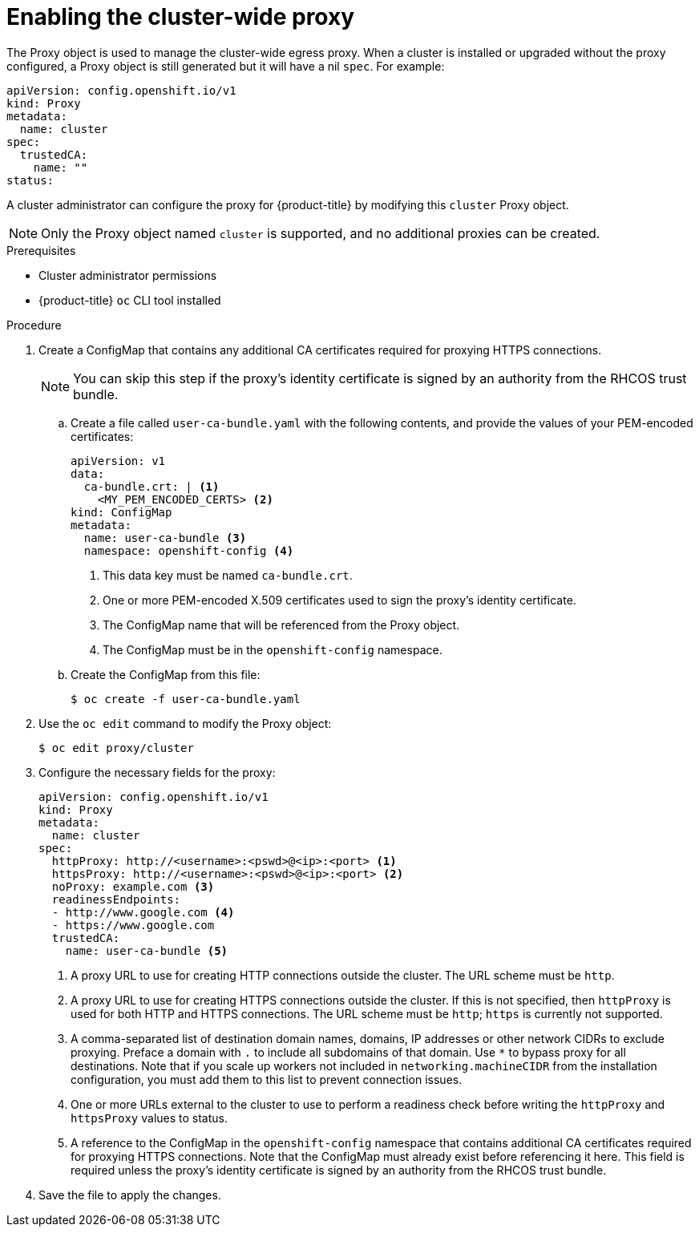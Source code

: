 // Module included in the following assemblies:
//
// * networking/configuring-a-custom-pki.adoc
// * networking/enable-cluster-wide-proxy.adoc

[id="nw-proxy-configure-object_{context}"]
= Enabling the cluster-wide proxy

The Proxy object is used to manage the cluster-wide egress proxy. When a cluster is
installed or upgraded without the proxy configured, a Proxy object is still
generated but it will have a nil `spec`. For example:

[source,yaml]
----
apiVersion: config.openshift.io/v1
kind: Proxy
metadata:
  name: cluster
spec:
  trustedCA:
    name: ""
status:
----

A cluster administrator can configure the proxy for {product-title} by modifying
this `cluster` Proxy object.

NOTE: Only the Proxy object named `cluster` is supported, and no additional
proxies can be created.

.Prerequisites

* Cluster administrator permissions
* {product-title} `oc` CLI tool installed

.Procedure

. Create a ConfigMap that contains any additional CA certificates required for
proxying HTTPS connections.
+
NOTE: You can skip this step if the proxy’s identity certificate is signed by an
authority from the RHCOS trust bundle.

.. Create a file called `user-ca-bundle.yaml` with the following contents, and provide the values of your PEM-encoded certificates:
+
[source,yaml]
----
apiVersion: v1
data:
  ca-bundle.crt: | <1>
    <MY_PEM_ENCODED_CERTS> <2>
kind: ConfigMap
metadata:
  name: user-ca-bundle <3>
  namespace: openshift-config <4>
----
<1> This data key must be named `ca-bundle.crt`.
<2> One or more PEM-encoded X.509 certificates used to sign the proxy's
identity certificate.
<3> The ConfigMap name that will be referenced from the Proxy object.
<4> The ConfigMap must be in the `openshift-config` namespace.

.. Create the ConfigMap from this file:
+
----
$ oc create -f user-ca-bundle.yaml
----

. Use the `oc edit` command to modify the Proxy object:
+
----
$ oc edit proxy/cluster
----

. Configure the necessary fields for the proxy:
+
[source,yaml]
----
apiVersion: config.openshift.io/v1
kind: Proxy
metadata:
  name: cluster
spec:
  httpProxy: http://<username>:<pswd>@<ip>:<port> <1>
  httpsProxy: http://<username>:<pswd>@<ip>:<port> <2>
  noProxy: example.com <3>
  readinessEndpoints:
  - http://www.google.com <4>
  - https://www.google.com
  trustedCA:
    name: user-ca-bundle <5>
----
<1> A proxy URL to use for creating HTTP connections outside the cluster. The
URL scheme must be `http`.
<2> A proxy URL to use for creating HTTPS connections outside the cluster. If
this is not specified, then `httpProxy` is used for both HTTP and HTTPS
connections. The URL scheme must be `http`; `https` is currently not
supported.
<3> A comma-separated list of destination domain names, domains, IP addresses or
other network CIDRs to exclude proxying. Preface a domain with `.` to include
all subdomains of that domain. Use `*` to bypass proxy for all destinations.
Note that if you scale up workers not included in `networking.machineCIDR` from the installation configuration, you must add them to this list to prevent connection issues.
<4> One or more URLs external to the cluster to use to perform a readiness check
before writing the `httpProxy` and `httpsProxy` values to status.
<5> A reference to the ConfigMap in the `openshift-config` namespace that
contains additional CA certificates required for proxying HTTPS connections.
Note that the ConfigMap must already exist before referencing it here. This
field is required unless the proxy's identity certificate is signed by an
authority from the RHCOS trust bundle.

. Save the file to apply the changes.
